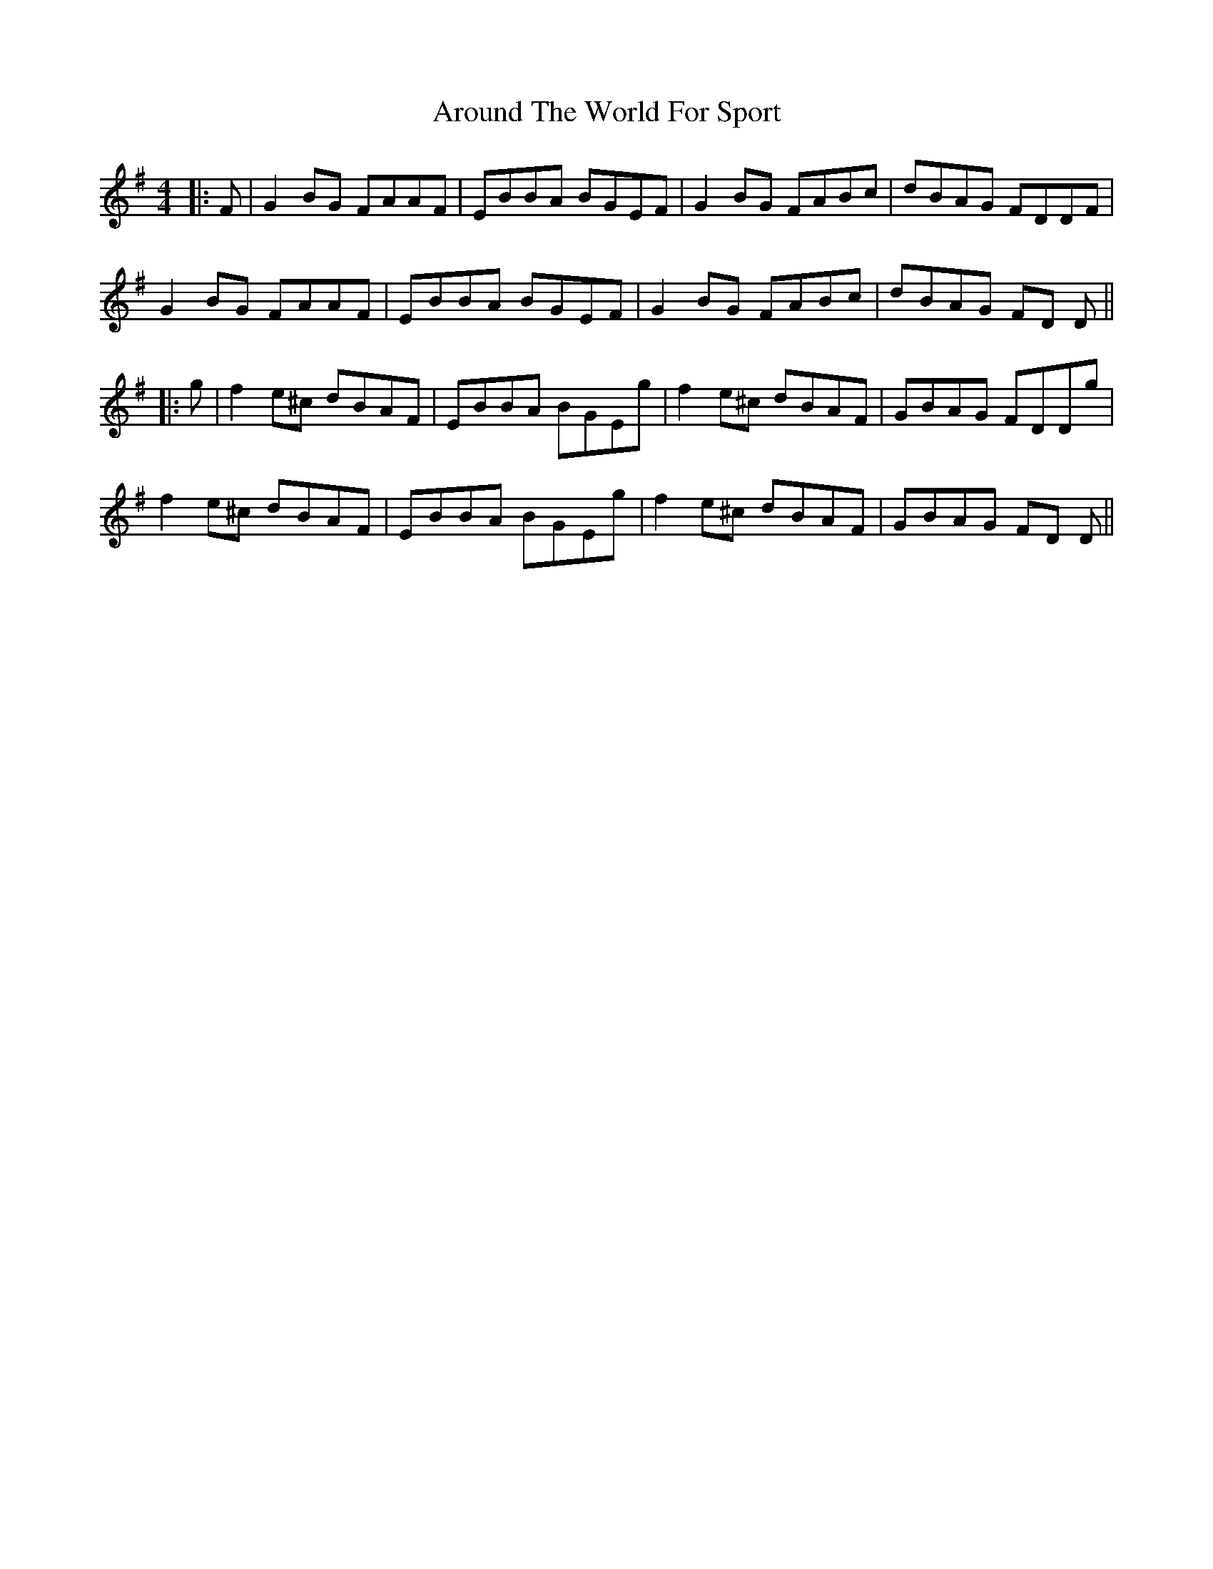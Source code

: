 X: 4
T: Around The World For Sport
Z: JACKB
S: https://thesession.org/tunes/1011#setting24055
R: reel
M: 4/4
L: 1/8
K: Emin
|:F|G2BG FAAF|EBBA BGEF|G2BG FABc|dBAG FDDF|
G2BG FAAF|EBBA BGEF|G2BG FABc|dBAG FD D||
|:g|f2e^c dBAF|EBBA BGEg|f2e^c dBAF|GBAG FDDg|
f2e^c dBAF|EBBA BGEg|f2e^c dBAF|GBAG FD D||
